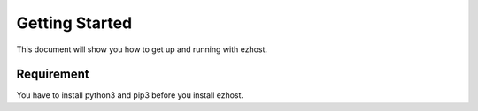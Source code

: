 Getting Started
===============

This document will show you how to get up and running with ezhost.

Requirement
---------------

You have to install python3 and pip3 before you install ezhost.

.. code-block:: bash
   $ sudo apt-get install python3-dev 
   $ sudo apt-get install python3-pip


